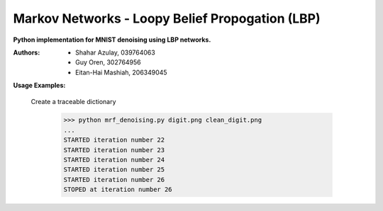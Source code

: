 Markov Networks - Loopy Belief Propogation (LBP)
============
**Python implementation for MNIST denoising using LBP networks.**

:Authors: 
    * Shahar Azulay, 039764063
    * Guy Oren, 302764956
    * Eitan-Hai Mashiah, 206349045

|Python27|_ |Python35|_ |License|_ 


.. image:: docs/diagram.png

.. |License| image:: https://img.shields.io/badge/license-BSD--3--Clause-brightgreen.svg
.. _License: https://github.com/shaharazulay/traceable-dict/blob/master/LICENSE
    
.. |Python27| image:: https://img.shields.io/badge/python-2.7-blue.svg
.. _Python27:

.. |Python35| image:: https://img.shields.io/badge/python-3.5-blue.svg
.. _Python35:
 

**Usage Examples:**

  Create a traceable dictionary 
   
        >>> python mrf_denoising.py digit.png clean_digit.png
        ...
        STARTED iteration number 22
        STARTED iteration number 23
        STARTED iteration number 24
        STARTED iteration number 25
        STARTED iteration number 26
        STOPED at iteration number 26
        
